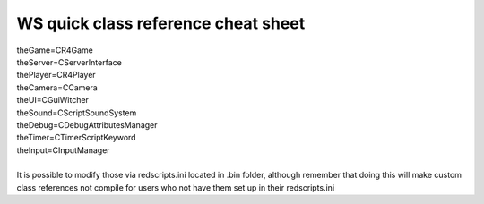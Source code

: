 WS quick class reference cheat sheet
===========================

| theGame=CR4Game
| theServer=CServerInterface
| thePlayer=CR4Player
| theCamera=CCamera
| theUI=CGuiWitcher
| theSound=CScriptSoundSystem
| theDebug=CDebugAttributesManager
| theTimer=CTimerScriptKeyword
| theInput=CInputManager
| 
| It is possible to modify those via redscripts.ini located in .bin folder, although remember that doing this will make custom class references not compile for users who not have them set up in their redscripts.ini
